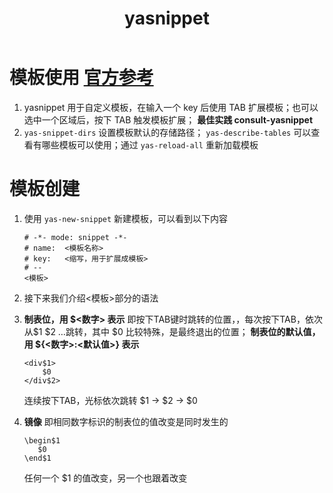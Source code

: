 :PROPERTIES:
:ID:       6032153f-0bfe-4415-ab7c-2ca17cdf3b70
:END:
#+title: yasnippet
#+filetags: emacs

* 模板使用 [[https://joaotavora.github.io/yasnippet/index.html][官方参考]]
1. yasnippet 用于自定义模板，在输入一个 key 后使用 TAB 扩展模板；也可以选中一个区域后，按下 TAB 触发模板扩展； *最佳实践 consult-yasnippet*
2. =yas-snippet-dirs= 设置模板默认的存储路径； =yas-describe-tables= 可以查看有哪些模板可以使用；通过 =yas-reload-all= 重新加载模板

* 模板创建
1. 使用 =yas-new-snippet= 新建模板，可以看到以下内容
   #+begin_example
   # -*- mode: snippet -*-
   # name:  <模板名称>
   # key:   <缩写，用于扩展成模板>
   # --
   <模板>
   #+end_example
2. 接下来我们介绍<模板>部分的语法
3. *制表位，用 $<数字> 表示* 即按下TAB键时跳转的位置，，每次按下TAB，依次从$1 $2 ...跳转，其中 $0 比较特殊，是最终退出的位置； *制表位的默认值，用 ${<数字>:<默认值>} 表示*
   #+begin_example
   <div$1>
       $0
   </div$2>
   #+end_example
   连续按下TAB，光标依次跳转 $1 -> $2 -> $0
4. *镜像* 即相同数字标识的制表位的值改变是同时发生的
   #+begin_example
   \begin$1
      $0
   \end$1
   #+end_example
   任何一个 $1 的值改变，另一个也跟着改变




